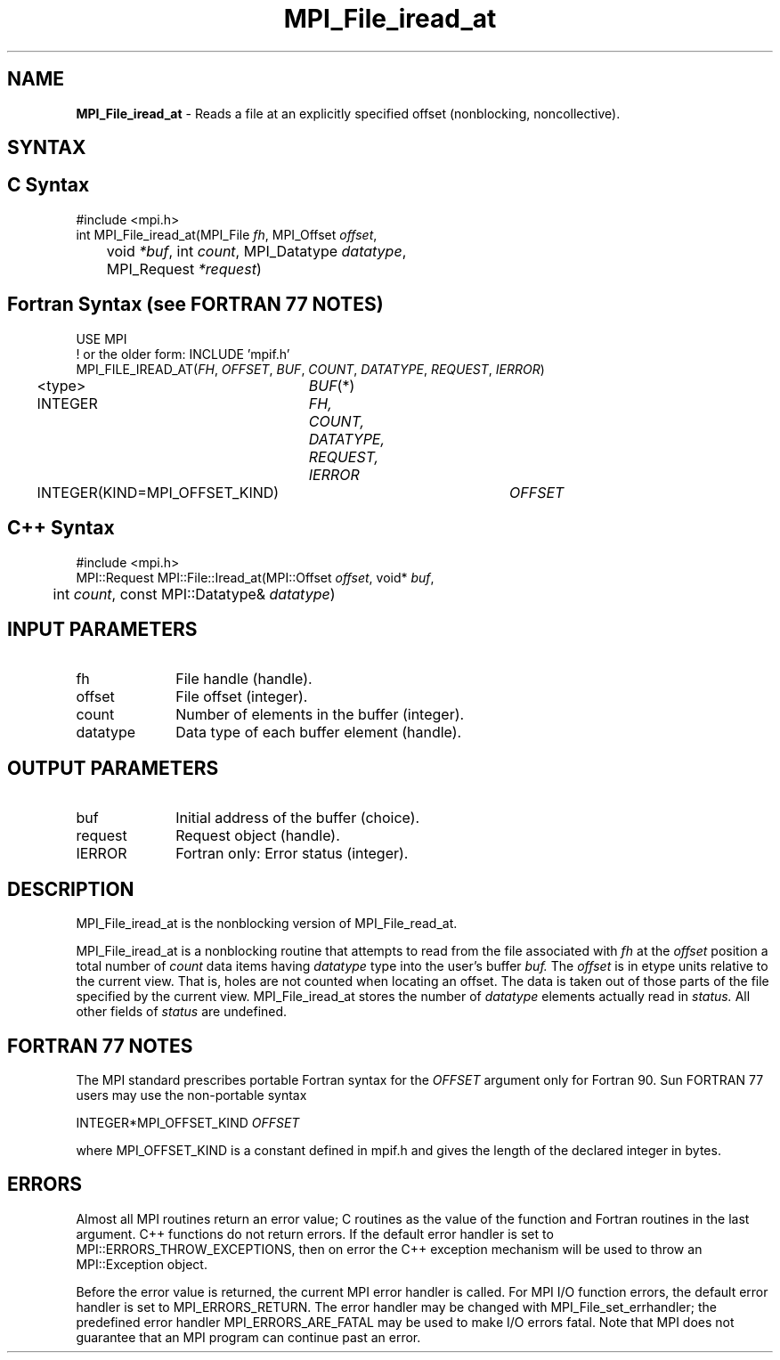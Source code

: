 .\" -*- nroff -*-
.\" Copyright 2010 Cisco Systems, Inc.  All rights reserved.
.\" Copyright 2006-2008 Sun Microsystems, Inc.
.\" Copyright (c) 1996 Thinking Machines Corporation
.\" Copyright 2015-2016 Research Organization for Information Science
.\"                     and Technology (RIST). All rights reserved.
.\" $COPYRIGHT$
.TH MPI_File_iread_at 3 "Oct 07, 2019" "4.0.2" "Open MPI"
.SH NAME
\fBMPI_File_iread_at\fP \- Reads a file at an explicitly specified offset (nonblocking, noncollective).

.SH SYNTAX
.ft R
.nf
.SH C Syntax
.nf
#include <mpi.h>
int MPI_File_iread_at(MPI_File \fIfh\fP, MPI_Offset \fIoffset\fP,
	void \fI*buf\fP, int \fIcount\fP, MPI_Datatype \fIdatatype\fP,
	MPI_Request \fI*request\fP)

.fi
.SH Fortran Syntax (see FORTRAN 77 NOTES)
.nf
USE MPI
! or the older form: INCLUDE 'mpif.h'
MPI_FILE_IREAD_AT(\fIFH\fP, \fIOFFSET\fP, \fIBUF\fP, \fICOUNT\fP, \fIDATATYPE\fP, \fIREQUEST\fP, \fIIERROR\fP)
	<type>	\fIBUF\fP(*)
	INTEGER	\fIFH, COUNT, DATATYPE, REQUEST, IERROR\fP
	INTEGER(KIND=MPI_OFFSET_KIND)	\fIOFFSET\fP

.fi
.SH C++ Syntax
.nf
#include <mpi.h>
MPI::Request MPI::File::Iread_at(MPI::Offset \fIoffset\fP, void* \fIbuf\fP,
	int \fIcount\fP, const MPI::Datatype& \fIdatatype\fP)

.fi
.SH INPUT PARAMETERS
.ft R
.TP 1i
fh
File handle (handle).
.ft R
.TP 1i
offset
File offset (integer).
.ft R
.TP 1i
count
Number of elements in the buffer (integer).
.ft R
.TP 1i
datatype
Data type of each buffer element (handle).

.SH OUTPUT PARAMETERS
.ft R
.TP 1i
buf
Initial address of the buffer (choice).
.ft R
.TP 1i
request
Request object (handle).
.TP 1i
IERROR
Fortran only: Error status (integer).

.SH DESCRIPTION
.ft R
MPI_File_iread_at is the nonblocking version of MPI_File_read_at.

MPI_File_iread_at is a nonblocking routine that attempts to read from the file associated with
.I fh
at the
.I offset
position a total number of
.I count
data items having
.I datatype
type into the user's buffer
.I buf.
The
.I offset
is in etype units relative to the current view. That is, holes are not counted
when locating an offset. The data is taken out of those parts of the
file specified by the current view. MPI_File_iread_at stores the
number of
.I datatype
elements actually read in
.I status.
All other fields of
.I status
are undefined.

.SH FORTRAN 77 NOTES
.ft R
The MPI standard prescribes portable Fortran syntax for
the \fIOFFSET\fP argument only for Fortran 90.  Sun FORTRAN 77
users may use the non-portable syntax
.sp
.nf
     INTEGER*MPI_OFFSET_KIND \fIOFFSET\fP
.fi
.sp
where MPI_OFFSET_KIND is a constant defined in mpif.h
and gives the length of the declared integer in bytes.

.SH ERRORS
Almost all MPI routines return an error value; C routines as the value of the function and Fortran routines in the last argument. C++ functions do not return errors. If the default error handler is set to MPI::ERRORS_THROW_EXCEPTIONS, then on error the C++ exception mechanism will be used to throw an MPI::Exception object.
.sp
Before the error value is returned, the current MPI error handler is
called. For MPI I/O function errors, the default error handler is set to MPI_ERRORS_RETURN. The error handler may be changed with MPI_File_set_errhandler; the predefined error handler MPI_ERRORS_ARE_FATAL may be used to make I/O errors fatal. Note that MPI does not guarantee that an MPI program can continue past an error.

